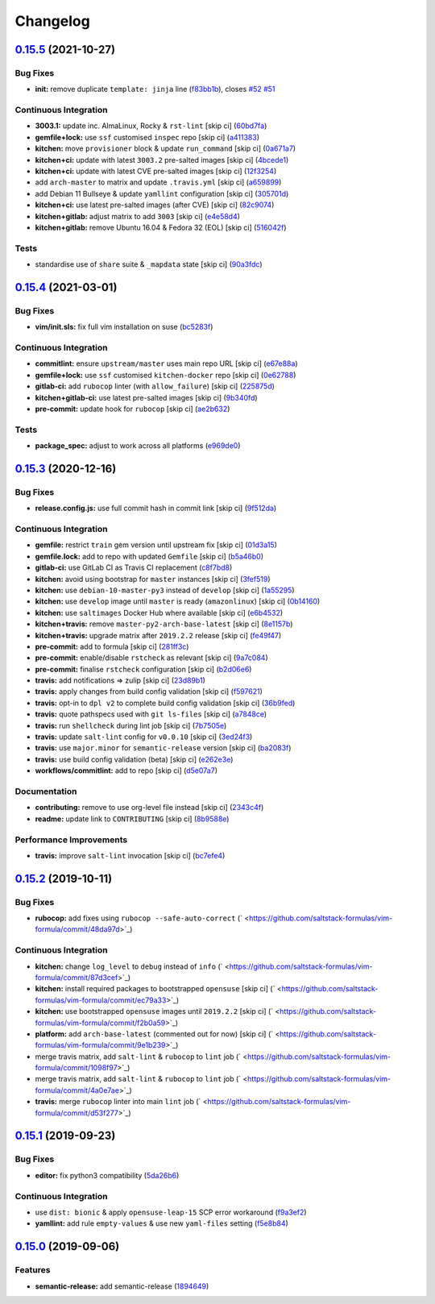 
Changelog
=========

`0.15.5 <https://github.com/saltstack-formulas/vim-formula/compare/v0.15.4...v0.15.5>`_ (2021-10-27)
--------------------------------------------------------------------------------------------------------

Bug Fixes
^^^^^^^^^


* **init:** remove duplicate ``template: jinja`` line (\ `f83bb1b <https://github.com/saltstack-formulas/vim-formula/commit/f83bb1bf39dbfbb1be917bd45be1081c1545b29c>`_\ ), closes `#52 <https://github.com/saltstack-formulas/vim-formula/issues/52>`_ `#51 <https://github.com/saltstack-formulas/vim-formula/issues/51>`_

Continuous Integration
^^^^^^^^^^^^^^^^^^^^^^


* **3003.1:** update inc. AlmaLinux, Rocky & ``rst-lint`` [skip ci] (\ `60bd7fa <https://github.com/saltstack-formulas/vim-formula/commit/60bd7fab56325c56f68efb69463a7224ecf7e7b3>`_\ )
* **gemfile+lock:** use ``ssf`` customised ``inspec`` repo [skip ci] (\ `a411383 <https://github.com/saltstack-formulas/vim-formula/commit/a411383a167aa900204f4dc1942a36ea82eed469>`_\ )
* **kitchen:** move ``provisioner`` block & update ``run_command`` [skip ci] (\ `0a671a7 <https://github.com/saltstack-formulas/vim-formula/commit/0a671a7eee039873b72992b947eec939bae9df8d>`_\ )
* **kitchen+ci:** update with latest ``3003.2`` pre-salted images [skip ci] (\ `4bcede1 <https://github.com/saltstack-formulas/vim-formula/commit/4bcede1b82c60adbc575ecc8a6ffa050fffbec27>`_\ )
* **kitchen+ci:** update with latest CVE pre-salted images [skip ci] (\ `12f3254 <https://github.com/saltstack-formulas/vim-formula/commit/12f32543c029e132ba3de785f3a9d39beb4b58e8>`_\ )
* add ``arch-master`` to matrix and update ``.travis.yml`` [skip ci] (\ `a659899 <https://github.com/saltstack-formulas/vim-formula/commit/a6598996ca647632a12e4441b6df37bf2523972d>`_\ )
* add Debian 11 Bullseye & update ``yamllint`` configuration [skip ci] (\ `305701d <https://github.com/saltstack-formulas/vim-formula/commit/305701d3a544505831a91d1b18039b0c14369c01>`_\ )
* **kitchen+ci:** use latest pre-salted images (after CVE) [skip ci] (\ `82c9074 <https://github.com/saltstack-formulas/vim-formula/commit/82c9074bef507b38a2505d8bf828e8303c989836>`_\ )
* **kitchen+gitlab:** adjust matrix to add ``3003`` [skip ci] (\ `e4e58d4 <https://github.com/saltstack-formulas/vim-formula/commit/e4e58d47779a420bfc283ac26f1c40f6e8804544>`_\ )
* **kitchen+gitlab:** remove Ubuntu 16.04 & Fedora 32 (EOL) [skip ci] (\ `516042f <https://github.com/saltstack-formulas/vim-formula/commit/516042f710e04971327cffd0c24218ec91ea238d>`_\ )

Tests
^^^^^


* standardise use of ``share`` suite & ``_mapdata`` state [skip ci] (\ `90a3fdc <https://github.com/saltstack-formulas/vim-formula/commit/90a3fdc55d04ffcc4bc750aee26d71f0e831f6b4>`_\ )

`0.15.4 <https://github.com/saltstack-formulas/vim-formula/compare/v0.15.3...v0.15.4>`_ (2021-03-01)
--------------------------------------------------------------------------------------------------------

Bug Fixes
^^^^^^^^^


* **vim/init.sls:** fix full vim installation on suse (\ `bc5283f <https://github.com/saltstack-formulas/vim-formula/commit/bc5283fc135b6a258c0df542fd07d7d339f47993>`_\ )

Continuous Integration
^^^^^^^^^^^^^^^^^^^^^^


* **commitlint:** ensure ``upstream/master`` uses main repo URL [skip ci] (\ `e67e88a <https://github.com/saltstack-formulas/vim-formula/commit/e67e88af4b14970e5e3cb8c8d54a28bd43244b3a>`_\ )
* **gemfile+lock:** use ``ssf`` customised ``kitchen-docker`` repo [skip ci] (\ `0e62788 <https://github.com/saltstack-formulas/vim-formula/commit/0e627889ca6f0b78592ef0c71331310567415fb6>`_\ )
* **gitlab-ci:** add ``rubocop`` linter (with ``allow_failure``\ ) [skip ci] (\ `225875d <https://github.com/saltstack-formulas/vim-formula/commit/225875d9b5db83efe5b245c131b4eafc682513bb>`_\ )
* **kitchen+gitlab-ci:** use latest pre-salted images [skip ci] (\ `9b340fd <https://github.com/saltstack-formulas/vim-formula/commit/9b340fd61380d7cd13fe5c07e0c7c95bdb87ebd3>`_\ )
* **pre-commit:** update hook for ``rubocop`` [skip ci] (\ `ae2b632 <https://github.com/saltstack-formulas/vim-formula/commit/ae2b6321700c8e8ea365b8d255ac716ebd88ab6d>`_\ )

Tests
^^^^^


* **package_spec:** adjust to work across all platforms (\ `e969de0 <https://github.com/saltstack-formulas/vim-formula/commit/e969de0da918210cd5093ed2dd9e5478e895c95b>`_\ )

`0.15.3 <https://github.com/saltstack-formulas/vim-formula/compare/v0.15.2...v0.15.3>`_ (2020-12-16)
--------------------------------------------------------------------------------------------------------

Bug Fixes
^^^^^^^^^


* **release.config.js:** use full commit hash in commit link [skip ci] (\ `9f512da <https://github.com/saltstack-formulas/vim-formula/commit/9f512dadd08767afe69d04ede87e0b028e1ef810>`_\ )

Continuous Integration
^^^^^^^^^^^^^^^^^^^^^^


* **gemfile:** restrict ``train`` gem version until upstream fix [skip ci] (\ `01d3a15 <https://github.com/saltstack-formulas/vim-formula/commit/01d3a15d36a9f662a04e6982d33ea11bea373e8f>`_\ )
* **gemfile.lock:** add to repo with updated ``Gemfile`` [skip ci] (\ `b5a46b0 <https://github.com/saltstack-formulas/vim-formula/commit/b5a46b03138fd7ac64be6428883a892a7a931a52>`_\ )
* **gitlab-ci:** use GitLab CI as Travis CI replacement (\ `c8f7bd8 <https://github.com/saltstack-formulas/vim-formula/commit/c8f7bd8d4afaaba9214158c966ef4696054b7471>`_\ )
* **kitchen:** avoid using bootstrap for ``master`` instances [skip ci] (\ `3fef519 <https://github.com/saltstack-formulas/vim-formula/commit/3fef519fc127c4b099d80b2a1c9f207938de3803>`_\ )
* **kitchen:** use ``debian-10-master-py3`` instead of ``develop`` [skip ci] (\ `1a55295 <https://github.com/saltstack-formulas/vim-formula/commit/1a5529539c6a112d7587908ea485b43d2ae3c1a5>`_\ )
* **kitchen:** use ``develop`` image until ``master`` is ready (\ ``amazonlinux``\ ) [skip ci] (\ `0b14160 <https://github.com/saltstack-formulas/vim-formula/commit/0b14160ba190016b0acfa92283ac3d9816cd7132>`_\ )
* **kitchen:** use ``saltimages`` Docker Hub where available [skip ci] (\ `e6b4532 <https://github.com/saltstack-formulas/vim-formula/commit/e6b45323f001cc7c21351663e5d120ebafcd19d2>`_\ )
* **kitchen+travis:** remove ``master-py2-arch-base-latest`` [skip ci] (\ `8e1157b <https://github.com/saltstack-formulas/vim-formula/commit/8e1157b49d521c0eaa1fd26c7a5ec84b65d7da99>`_\ )
* **kitchen+travis:** upgrade matrix after ``2019.2.2`` release [skip ci] (\ `fe49f47 <https://github.com/saltstack-formulas/vim-formula/commit/fe49f47f576e5f83b48a5c29a89961d59d65d3ea>`_\ )
* **pre-commit:** add to formula [skip ci] (\ `281ff3c <https://github.com/saltstack-formulas/vim-formula/commit/281ff3c6930c4a29ff3c9fa5fdd2aebbdbf86d73>`_\ )
* **pre-commit:** enable/disable ``rstcheck`` as relevant [skip ci] (\ `9a7c084 <https://github.com/saltstack-formulas/vim-formula/commit/9a7c08450b9dcddcc0d198fa78bde8b01c5469e0>`_\ )
* **pre-commit:** finalise ``rstcheck`` configuration [skip ci] (\ `b2d06e6 <https://github.com/saltstack-formulas/vim-formula/commit/b2d06e66fc85882d44d3d18fd3f953317e4833e0>`_\ )
* **travis:** add notifications => zulip [skip ci] (\ `23d89b1 <https://github.com/saltstack-formulas/vim-formula/commit/23d89b1c86c41913941316b948f459d3b05863b4>`_\ )
* **travis:** apply changes from build config validation [skip ci] (\ `f597621 <https://github.com/saltstack-formulas/vim-formula/commit/f597621713cc173ac9c17bf532e116ecd7c5d3cc>`_\ )
* **travis:** opt-in to ``dpl v2`` to complete build config validation [skip ci] (\ `36b9fed <https://github.com/saltstack-formulas/vim-formula/commit/36b9feda7c756c66c5304c3b0eafc1db8dfaa8c2>`_\ )
* **travis:** quote pathspecs used with ``git ls-files`` [skip ci] (\ `a7848ce <https://github.com/saltstack-formulas/vim-formula/commit/a7848ce00106d8ab1672fe5aa55c0090e1bf5d3f>`_\ )
* **travis:** run ``shellcheck`` during lint job [skip ci] (\ `7b7505e <https://github.com/saltstack-formulas/vim-formula/commit/7b7505e86c420bd1a96186c546cfdc5c4542e7bf>`_\ )
* **travis:** update ``salt-lint`` config for ``v0.0.10`` [skip ci] (\ `3ed24f3 <https://github.com/saltstack-formulas/vim-formula/commit/3ed24f3dad0897bd37b8bf29c1f3c01d32a57a55>`_\ )
* **travis:** use ``major.minor`` for ``semantic-release`` version [skip ci] (\ `ba2083f <https://github.com/saltstack-formulas/vim-formula/commit/ba2083f74786bf617db263ca4c68938920184d2a>`_\ )
* **travis:** use build config validation (beta) [skip ci] (\ `e262e3e <https://github.com/saltstack-formulas/vim-formula/commit/e262e3e7c849d424be3d0c23bde598bf8691151c>`_\ )
* **workflows/commitlint:** add to repo [skip ci] (\ `d5e07a7 <https://github.com/saltstack-formulas/vim-formula/commit/d5e07a762270a645704710bfde563e470802742e>`_\ )

Documentation
^^^^^^^^^^^^^


* **contributing:** remove to use org-level file instead [skip ci] (\ `2343c4f <https://github.com/saltstack-formulas/vim-formula/commit/2343c4fba4a26b23841cf546f25b54caf4b766d8>`_\ )
* **readme:** update link to ``CONTRIBUTING`` [skip ci] (\ `8b9588e <https://github.com/saltstack-formulas/vim-formula/commit/8b9588e6b9bb99cb42d3eda9b8fe200791feade6>`_\ )

Performance Improvements
^^^^^^^^^^^^^^^^^^^^^^^^


* **travis:** improve ``salt-lint`` invocation [skip ci] (\ `bc7efe4 <https://github.com/saltstack-formulas/vim-formula/commit/bc7efe46262a8b7e053f65e042f26ad18850632d>`_\ )

`0.15.2 <https://github.com/saltstack-formulas/vim-formula/compare/v0.15.1...v0.15.2>`_ (2019-10-11)
--------------------------------------------------------------------------------------------------------

Bug Fixes
^^^^^^^^^


* **rubocop:** add fixes using ``rubocop --safe-auto-correct`` (\ ` <https://github.com/saltstack-formulas/vim-formula/commit/48da97d>`_\ )

Continuous Integration
^^^^^^^^^^^^^^^^^^^^^^


* **kitchen:** change ``log_level`` to ``debug`` instead of ``info`` (\ ` <https://github.com/saltstack-formulas/vim-formula/commit/87d3cef>`_\ )
* **kitchen:** install required packages to bootstrapped ``opensuse`` [skip ci] (\ ` <https://github.com/saltstack-formulas/vim-formula/commit/ec79a33>`_\ )
* **kitchen:** use bootstrapped ``opensuse`` images until ``2019.2.2`` [skip ci] (\ ` <https://github.com/saltstack-formulas/vim-formula/commit/f2b0a59>`_\ )
* **platform:** add ``arch-base-latest`` (commented out for now) [skip ci] (\ ` <https://github.com/saltstack-formulas/vim-formula/commit/9e1b239>`_\ )
* merge travis matrix, add ``salt-lint`` & ``rubocop`` to ``lint`` job (\ ` <https://github.com/saltstack-formulas/vim-formula/commit/1098f97>`_\ )
* merge travis matrix, add ``salt-lint`` & ``rubocop`` to ``lint`` job (\ ` <https://github.com/saltstack-formulas/vim-formula/commit/4a0e7ae>`_\ )
* **travis:** merge ``rubocop`` linter into main ``lint`` job (\ ` <https://github.com/saltstack-formulas/vim-formula/commit/d53f277>`_\ )

`0.15.1 <https://github.com/saltstack-formulas/vim-formula/compare/v0.15.0...v0.15.1>`_ (2019-09-23)
--------------------------------------------------------------------------------------------------------

Bug Fixes
^^^^^^^^^


* **editor:** fix python3 compatibility (\ `5da26b6 <https://github.com/saltstack-formulas/vim-formula/commit/5da26b6>`_\ )

Continuous Integration
^^^^^^^^^^^^^^^^^^^^^^


* use ``dist: bionic`` & apply ``opensuse-leap-15`` SCP error workaround (\ `f9a3ef2 <https://github.com/saltstack-formulas/vim-formula/commit/f9a3ef2>`_\ )
* **yamllint:** add rule ``empty-values`` & use new ``yaml-files`` setting (\ `f5e8b84 <https://github.com/saltstack-formulas/vim-formula/commit/f5e8b84>`_\ )

`0.15.0 <https://github.com/saltstack-formulas/vim-formula/compare/v0.14.2...v0.15.0>`_ (2019-09-06)
--------------------------------------------------------------------------------------------------------

Features
^^^^^^^^


* **semantic-release:** add semantic-release (\ `1894649 <https://github.com/saltstack-formulas/vim-formula/commit/1894649>`_\ )
